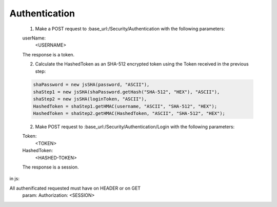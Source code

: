 Authentication
===================

   1. Make a POST request to :base_url:/Security/Authentication with the following parameters:
   
   userName:
      <USERNAME>
   
   The response is a token.
 
   2. Calculate the HashedToken as an SHA-512 encrypted token using the Token received in the previous step:

   .. code:: javascript	

            shaPassword = new jsSHA(password, "ASCII"),         
            shaStep1 = new jsSHA(shaPassword.getHash("SHA-512", "HEX"), "ASCII"),
            shaStep2 = new jsSHA(loginToken, "ASCII"),          
            HashedToken = shaStep1.getHMAC(username, "ASCII", "SHA-512", "HEX");            
            HashedToken = shaStep2.getHMAC(HashedToken, "ASCII", "SHA-512", "HEX");

   2. Make POST request to :base_url:/Security/Authentication/Login with the following parameters:

   Token: 
      <TOKEN>
   HashedToken: 
      <HASHED-TOKEN>

   The response is a session.

in js:

All authenificated requested must have on HEADER or on GET
        param: Authorization: <SESSION>

